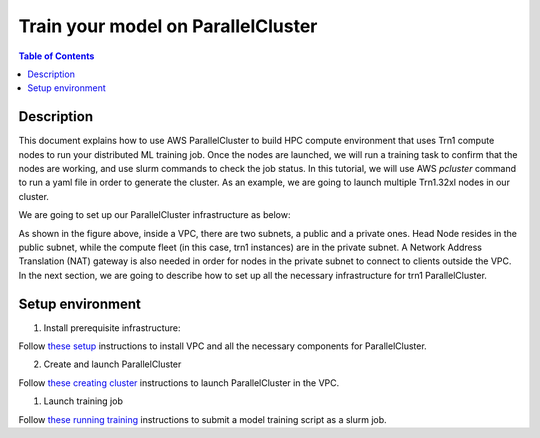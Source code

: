 .. _parallelcluster-training:

Train your model on ParallelCluster
===================================

.. contents:: Table of Contents
   :local:
   :depth: 3

Description
------------

This document explains how to use AWS ParallelCluster to build HPC compute environment 
that uses Trn1 compute nodes to run your distributed ML training job. Once the nodes are 
launched, we will run a training task to confirm that the nodes are working, and use 
slurm commands to check the job status. In this tutorial, we will use AWS `pcluster` command
to run a yaml file in order to generate the cluster. As an example, we are going to launch
multiple Trn1.32xl nodes in our cluster.

We are going to set up our ParallelCluster infrastructure as below:

.. image:: ../../../../images/vpc-setup.png

As shown in the figure above, inside a VPC, there are two subnets, a public and a private
ones. Head Node resides in the public subnet, while the compute fleet (in this case, trn1
instances) are in the private subnet. A Network Address Translation (NAT) gateway is also 
needed in order for nodes in the private subnet to connect to clients outside the VPC. In 
the next section, we are going to describe how to set up all the necessary infrastructure 
for trn1 ParallelCluster.


Setup environment
-----------------

1. Install prerequisite infrastructure:

Follow `these setup <https://github.com/aws-neuron/aws-neuron-parallelcluster-samples/blob/master/examples/general/network/vpc-subnet-setup.md>`_ instructions to install VPC and all the necessary components for ParallelCluster. 


2. Create and launch ParallelCluster 

Follow `these creating cluster <https://github.com/aws-neuron/aws-neuron-parallelcluster-samples/blob/master/examples/cluster-configs/trn1-16-nodes-pcluster.md>`_ instructions to launch ParallelCluster in the VPC.

1. Launch training job

Follow `these running training <https://github.com/aws-neuron/aws-neuron-parallelcluster-samples/blob/master/examples/jobs/dp-bert-launch-job.md>`_ instructions to submit a model training script as a slurm job.
